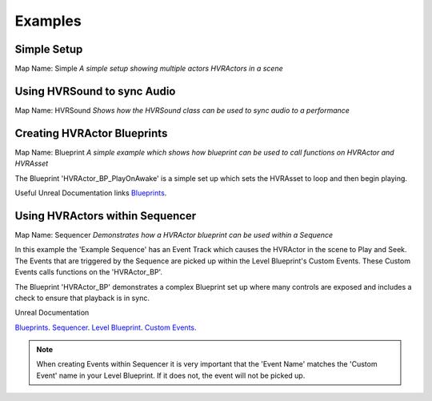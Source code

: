 Examples
========

Simple Setup
--------------------------------------------

Map Name: Simple
*A simple setup showing multiple actors HVRActors in a scene*


Using HVRSound to sync Audio
--------------------------------------------

Map Name: HVRSound
*Shows how the HVRSound class can be used to sync audio to a performance*


Creating HVRActor Blueprints
--------------------------------------------

Map Name: Blueprint
*A simple example which shows how blueprint can be used to call functions on HVRActor and HVRAsset*

The Blueprint 'HVRActor_BP_PlayOnAwake' is a simple set up which sets the HVRAsset to loop and then begin playing.

Useful Unreal Documentation links
`Blueprints`_.


Using HVRActors within Sequencer
--------------------------------------------

Map Name: Sequencer
*Demonstrates how a HVRActor blueprint can be used within a Sequence*

In this example the 'Example Sequence' has an Event Track which causes the HVRActor in the scene to Play and Seek.
The Events that are triggered by the Sequence are picked up within the Level Blueprint's Custom Events. These Custom Events calls functions on the 'HVRActor_BP'.

The Blueprint 'HVRActor_BP' demonstrates a complex Blueprint set up where many controls are exposed and includes a check to ensure that playback is in sync.

Unreal Documentation

`Blueprints`_.
`Sequencer`_.
`Level Blueprint`_.
`Custom Events`_.

.. note::
    When creating Events within Sequencer it is very important that the 'Event Name' matches the 'Custom Event' name in your Level Blueprint. If it does not, the event will not be picked up.


.. _Blueprints: https://docs.unrealengine.com/latest/INT/Engine/Blueprints/
.. _Sequencer: https://docs.unrealengine.com/latest/INT/Engine/Sequencer/Overview/
.. _Level Blueprint: https://docs.unrealengine.com/latest/INT/Engine/Blueprints/UserGuide/Types/LevelBlueprint/
.. _Custom Events: https://docs.unrealengine.com/latest/INT/Engine/Blueprints/UserGuide/Events/Custom/
